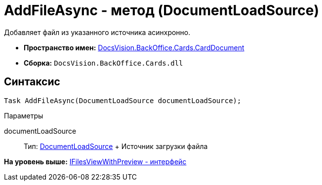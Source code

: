 = AddFileAsync - метод (DocumentLoadSource)

Добавляет файл из указанного источника асинхронно.

* [.keyword]*Пространство имен:* xref:CardDocument_NS.adoc[DocsVision.BackOffice.Cards.CardDocument]
* [.keyword]*Сборка:* [.ph .filepath]`DocsVision.BackOffice.Cards.dll`

[[AddFileAsync_MT__section_jct_3ds_mpb]]
== Синтаксис

[source,pre,codeblock,language-csharp]
----
Task AddFileAsync(DocumentLoadSource documentLoadSource);
----

[[AddFileAsync_MT__section_l55_mm4_3qb]]
Параметры

documentLoadSource::
  Тип: xref:../../ObjectModel/Services/Entities/KindSetting/DocumentLoadSource_EN.adoc[DocumentLoadSource]
  +
  Источник загрузки файла

*На уровень выше:* xref:../../../../../api/DocsVision/BackOffice/Cards/CardDocument/IFilesViewWithPreview_IN.adoc[IFilesViewWithPreview - интерфейс]

